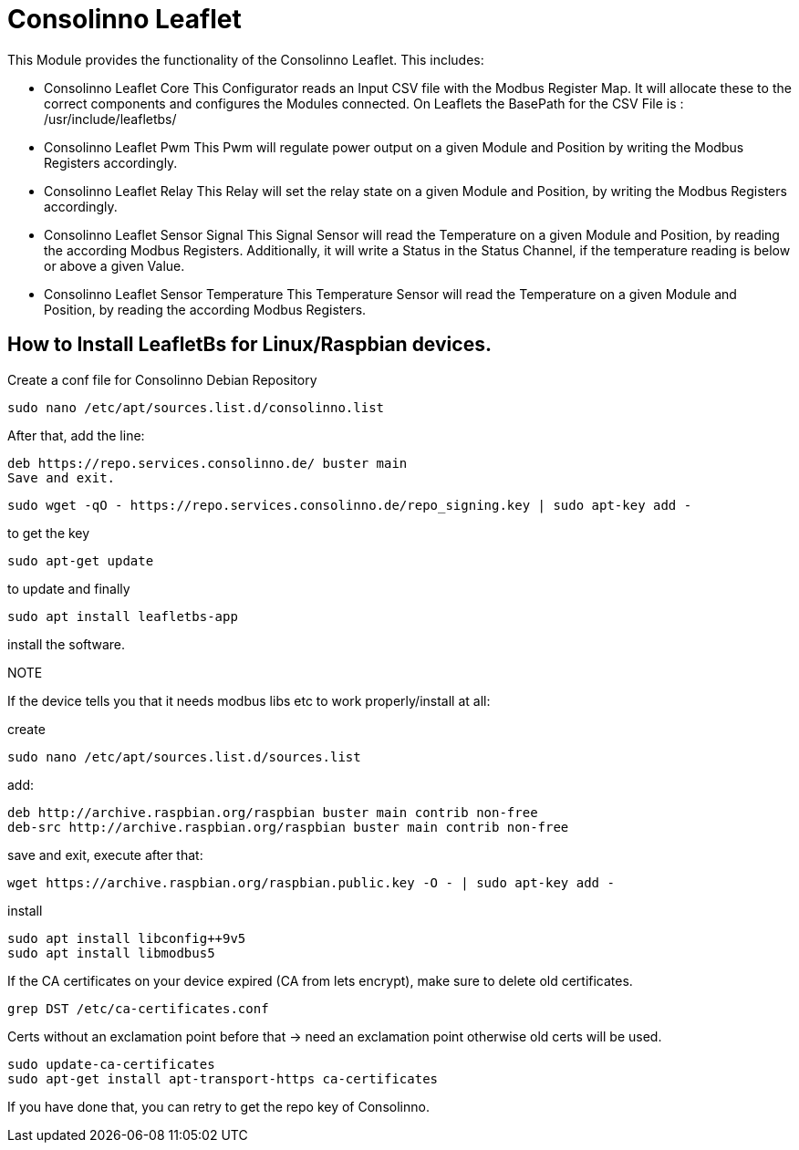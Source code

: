 = Consolinno Leaflet

This Module provides the functionality of the Consolinno Leaflet.
This includes:

- Consolinno Leaflet Core This Configurator reads an Input CSV file with the Modbus Register Map.
It will allocate these to the correct components and configures the Modules connected.
On Leaflets the BasePath for the CSV File is : /usr/include/leafletbs/

- Consolinno Leaflet Pwm This Pwm will regulate power output on a given Module and Position by writing the Modbus Registers accordingly.

- Consolinno Leaflet Relay This Relay will set the relay state on a given Module and Position, by writing the Modbus Registers accordingly.

- Consolinno Leaflet Sensor Signal This Signal Sensor will read the Temperature on a given Module and Position, by reading the according Modbus Registers.
Additionally, it will write a Status in the Status Channel, if the temperature reading is below or above a given Value.

- Consolinno Leaflet Sensor Temperature This Temperature Sensor will read the Temperature on a given Module and Position, by reading the according Modbus Registers.


== How to Install LeafletBs for Linux/Raspbian devices.

Create a conf file for Consolinno Debian Repository

    sudo nano /etc/apt/sources.list.d/consolinno.list

After that, add the line:

    deb https://repo.services.consolinno.de/ buster main
    Save and exit.

  sudo wget -qO - https://repo.services.consolinno.de/repo_signing.key | sudo apt-key add -

to get the key

    sudo apt-get update

to update and finally

        sudo apt install leafletbs-app

install the software.

NOTE

If the device tells you that it needs modbus libs etc to work properly/install at all:

create

    sudo nano /etc/apt/sources.list.d/sources.list

add:

    deb http://archive.raspbian.org/raspbian buster main contrib non-free
    deb-src http://archive.raspbian.org/raspbian buster main contrib non-free


save and exit, execute after that:

     wget https://archive.raspbian.org/raspbian.public.key -O - | sudo apt-key add -

install

    sudo apt install libconfig++9v5
    sudo apt install libmodbus5


If the CA certificates on your device expired (CA from lets encrypt), make sure to delete old certificates.

    grep DST /etc/ca-certificates.conf

Certs without an exclamation point before that -> need an exclamation point otherwise old certs will be used.

    sudo update-ca-certificates
    sudo apt-get install apt-transport-https ca-certificates

If you have done that, you can retry to get the repo key of Consolinno.
